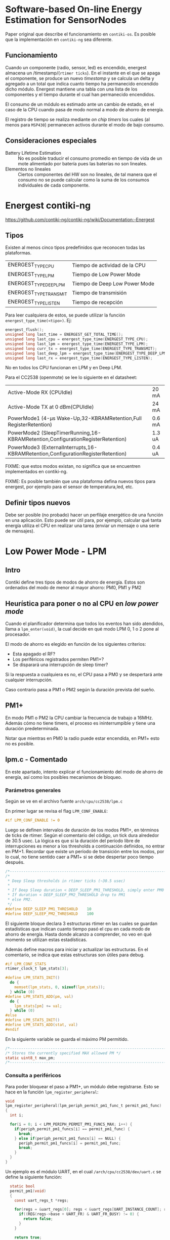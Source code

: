 * Software-based On-line Energy Estimation for SensorNodes
Paper original que describe el funcionamiento en =contiki-os=. Es posible que la implementación en =contiki-ng= sea diferente.

** Funcionamiento
Cuando un componente (radio, sensor, led) es encendido, energest almacena un /timestamp/(=rtimer ticks=). En el instante en el que se apaga el componente, se produce un nuevo /timestamp/ y se calcula un delta y agregado a un total que indica cuanto tiempo ha permanecido encendido dicho módulo. 
Energest mantiene una tabla con una lista de los componentes y el tiempo durante el cual han permanecido encendidos.

El consumo de un módulo es estimado ante un cambio de estado, en el caso de la CPU cuando pasa de modo normal a modo de ahorro de energía.

El registro de tiempo se realiza mediante /on chip timers/ los cuales (al menos para =MSP430=) permanecen activos durante el modo de bajo consumo.

** Consideraciones especiales
+ Battery Lifetime Estimation :: No es posible traducir el consumo promedio en tiempo de vida de un mote alimentado por batería pues las baterías no son lineales.
+ Elementos no lineales :: Ciertos componentes del HW son no lineales, de tal manera que el consumo no se puede calcular como la suma de los consumos individuales de cada componente.

* Energest contiki-ng
https://github.com/contiki-ng/contiki-ng/wiki/Documentation:-Energest
** Tipos 
Existen al menos cinco tipos predefinidos que reconocen todas las plataformas. 
| ENERGEST_TYPE_CPU      | Tiempo de actividad de la CPU |
| ENERGEST_TYPE_LPM      | Tiempo de Low Power Mode      |
| ENERGEST_TYPE_DEEP_LPM | Tiempo de Deep Low Power Mode |
| ENERGEST_TYPE_TRANSMIT | Tiempo de transmisión         |
| ENERGEST_TYPE_LISTEN   | Tiempo de recepción           |

Para leer cualquiera de estos, se puede utilizar la función =energest_type_time(<tipo>)=. Ej:

#+begin_src c
  energest_flush();
  unsigned long last_time = ENERGEST_GET_TOTAL_TIME();
  unsigned long last_cpu = energest_type_time(ENERGEST_TYPE_CPU);
  unsigned long last_lpm = energest_type_time(ENERGEST_TYPE_LPM);
  unsigned long curr_tx = energest_type_time(ENERGEST_TYPE_TRANSMIT);
  unsigned long last_deep_lpm = energest_type_time(ENERGEST_TYPE_DEEP_LPM);
  unsigned long last_rx = energest_type_time(ENERGEST_TYPE_LISTEN);
#+end_src

No en todos los CPU funcionan en LPM y en Deep LPM. 

Para el CC2538 (openmote) se lee lo siguiente en el datasheet:
| Active-Mode RX (CPUIdle)                                                         | 20 mA  |
| Active-Mode TX at 0 dBm(CPUIdle)                                                 | 24 mA  |
| PowerMode1 (4-μs Wake-Up,32-KBRAMRetention,Full RegisterRetention)               | 0.6 mA |
| PowerMode2 (SleepTimerRunning,16-KBRAMRetention,ConfigurationRegisterRetention)  | 1.3 uA |
| PowerMode3 (ExternalInterrupts,16-KBRAMRetention,ConfigurationRegisterRetention) | 0.4 uA |

FIXME: que estos modos existan, no significa que se encuentren implementados en contiki-ng.

FIXME: Es posible también que una plataforma defina nuevos tipos para energest, por ejemplo para el sensor de temperatura,led, etc.
** Definir tipos nuevos
Debe ser posible (no probado) hacer un perfilaje energético de una función en una aplicación.
Esto puede ser útil para, por ejemplo, calcular qué tanta energía utiliza el CPU en realizar una tarea (enviar un mensaje o una serie de mensajes).

* Low Power Mode - LPM

** Intro

Contiki define tres tipos de modos de ahorro de energía. Estos son ordenados del modo de menor al mayor ahorro: PM0, PM1 y PM2

** Heurística para poner o no al CPU en /low power mode/

Cuando el planificador determina que todos los eventos han sido atendidos, llama a =lpm_enter(void)=, la cual decide en qué modo LPM 0, 1 o 2 pone al procesador.

El modo de ahorro es elegido en función de los siguientes criterios:
+ Esta apagado el RF?
+ Los periféricos registrados permiten PM1+?
+ Se disparará una interrupción de sleep timer?
 
Si la respuesta a cualquiera es no, el CPU pasa a PM0 y se despertará ante cualquier interrupción.

Caso contrario pasa a PM1 o PM2 según la duración prevista del sueño.

** PM1+
En modo PM1 o PM2 la CPU cambiar la frecuencia de trabajo a 16MHz. Además cómo no tiene timers, el proceso es ininterrumpible y tiene una duración predeterminada.

Notar que mientras en PM0 la radio puede estar encendida, en PM1+ esto no es posible.

** lpm.c - Comentado


En este apartado, intento explicar el funcionamiento del modo de ahorro de energía, así como los posibles mecanismos de bloqueo.

*** Parámetros generales
Según se ve en el archivo fuente =arch/cpu/cc2538/lpm.c=

 En primer lugar se revisa el flag =LPM_CONF_ENABLE=:
#+begin_src c
#if LPM_CONF_ENABLE != 0
#+end_src

Luego se definen intervalos de duración de los modos PM1+, en términos de ticks de rtimer. Según el comentario del código, un tick dura alrededor de 30.5 usec.
La lógica es que si la duración del período libre de interrupciones es menor a los thresholds a continuación definidos, no entrar en PM+1. Recordar que existe un período de transición entre los modos, por lo cual, no tiene sentido caer a PM1+ si se debe despertar poco tiempo después. 
 #+begin_src c
/*---------------------------------------------------------------------------*/
/*
 * Deep Sleep thresholds in rtimer ticks (~30.5 usec)
 *
 * If Deep Sleep duration < DEEP_SLEEP_PM1_THRESHOLD, simply enter PM0
 * If duration < DEEP_SLEEP_PM2_THRESHOLD drop to PM1
 * else PM2.
 */
#define DEEP_SLEEP_PM1_THRESHOLD    10
#define DEEP_SLEEP_PM2_THRESHOLD    100
 #+end_src
 
El siguiente bloque declara 3 estructuras rtimer en las cuales se guardan estadísticas que indican cuanto tiempo pasó el cpu en cada modo de ahorro de energía. Hasta donde alcanzo a comprender, no veo en qué momento se utilizan estas estadísticas.
 
Además define macros para iniciar y actualizar las estructuras. En el comentario, se indica que estas estructuras son útiles para debug.
 

#+begin_src c
  #if LPM_CONF_STATS
  rtimer_clock_t lpm_stats[3];

  #define LPM_STATS_INIT()                                                       \
    do {                                                                         \
      memset(lpm_stats, 0, sizeof(lpm_stats));                                   \
    } while (0)
  #define LPM_STATS_ADD(pm, val)                                                 \
    do {                                                                         \
      lpm_stats[pm] += val;                                                      \
    } while (0)
  #else
  #define LPM_STATS_INIT()
  #define LPM_STATS_ADD(stat, val)
  #endif
#+end_src

 En la siguiente variable se guarda el máximo PM permitido.
#+begin_src c
/*---------------------------------------------------------------------------*/
/* Stores the currently specified MAX allowed PM */
static uint8_t max_pm;
/*---------------------------------------------------------------------------*/
#+end_src

*** Consulta a periféricos
 Para poder bloquear el paso a PM1+, un módulo debe registrarse. Esto se hace en la función =lpm_register_peripheral=:
#+begin_src c
void
lpm_register_peripheral(lpm_periph_permit_pm1_func_t permit_pm1_func)
{
  int i;

  for(i = 0; i < LPM_PERIPH_PERMIT_PM1_FUNCS_MAX; i++) {
    if(periph_permit_pm1_funcs[i] == permit_pm1_func) {
      break;
    } else if(periph_permit_pm1_funcs[i] == NULL) {
      periph_permit_pm1_funcs[i] = permit_pm1_func;
      break;
    }
  }
}
#+end_src

Un ejemplo es el módulo UART, en el cual =/arch/cpu/cc2538/dev/uart.c= se define la siguiente función:
#+begin_src c
    static bool
    permit_pm1(void)
    {
      const uart_regs_t *regs;

      for(regs = &uart_regs[0]; regs < &uart_regs[UART_INSTANCE_COUNT]; regs++) {
        if((REG(regs->base + UART_FR) & UART_FR_BUSY) != 0) {
          return false;
        }
      }

      return true;
    }

  void
  uart_init(uint8_t uart)
  {
    // codigo de inicialización
    lpm_register_peripheral(permit_pm1);
    // mas código
  }

#+end_src

 Entonces: un periférico puede registrar una función que será llamada de tal forma que el módulo LPM /pida permiso/ para poder poner al mote en PM1+.
 Para el CPU =cc2538= estos módulos son:
 1) UART
 2) USB
 3) PWM
 4) PKA
 5) Crypto
 
4 y 5 son usados para conexiones seguras.

Volviendo al código de =lpm.c= la siguiente función se encarga de iterar por cada módulo y preguntar a su correspondiente función si se puede pasar a PM1+.

#+begin_src c
  static lpm_periph_permit_pm1_func_t
  periph_permit_pm1_funcs[LPM_PERIPH_PERMIT_PM1_FUNCS_MAX];
 /*---------------------------------------------------------------------------*/
 /* When changing power modes, the LPM driver will call all FPs registered with
 * this function. The peripheral's function will return true or false to permit
 *  prohibit PM1+ respectively. If at least one peripheral returns false, the
 * SoC will drop to PM0 Deep Sleep instead.
 */
  static bool
  periph_permit_pm1(void)
  {
    int i;

    for(i = 0; i < LPM_PERIPH_PERMIT_PM1_FUNCS_MAX &&
        periph_permit_pm1_funcs[i] != NULL; i++) {
      if(!periph_permit_pm1_funcs[i]()) {
        return false;
      }
    }
    return true;
  }

#+end_src

*** lpm_enter()
Finalmente todo lo anterior se utiliza en la función =lpm_enter= la cual determina el modo de ahorro de energía:

#+begin_src c
void
lpm_enter()
{
  /*
   * If either the RF or the registered peripherals are on, dropping to PM1/2
   * would equal pulling the rug (32MHz XOSC) from under their feet. Thus, we
   * only drop to PM0. PM0 is also used if max_pm==0.
   */
  if((REG(RFCORE_XREG_FSMSTAT0) & RFCORE_XREG_FSMSTAT0_FSM_FFCTRL_STATE) != 0
     || !periph_permit_pm1() || max_pm == 0) {
    enter_pm0();

    /* We reach here when the interrupt context that woke us up has returned */
    return;
  }
#+end_src

Según se puede ver, el =if= chequea tres condiciones:
1) =(REG(RFCORE_XREG_FSMSTAT0) & RFCORE_XREG_FSMSTAT0_FSM_FFCTRL_STATE)= :: El módulo de RF permite PM1+.  Más precisamente este control chequea si existen datos en la FIFO de RF.
2) =!periph_permit_pm1()= :: Todos los perifércios permiten PM1+.
3) =max_pm= :: El programador permite PM1+.

Si alguna de estas no se cumple, el mote llega hasta PM0.
